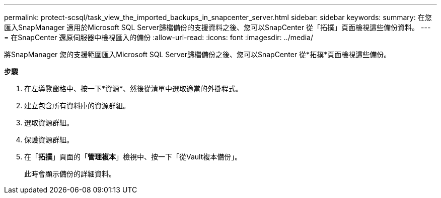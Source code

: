 ---
permalink: protect-scsql/task_view_the_imported_backups_in_snapcenter_server.html 
sidebar: sidebar 
keywords:  
summary: 在您匯入SnapManager 適用於Microsoft SQL Server歸檔備份的支援資料之後、您可以SnapCenter 從「拓撲」頁面檢視這些備份資料。 
---
= 在SnapCenter 還原伺服器中檢視匯入的備份
:allow-uri-read: 
:icons: font
:imagesdir: ../media/


[role="lead"]
將SnapManager 您的支援範圍匯入Microsoft SQL Server歸檔備份之後、您可以SnapCenter 從*拓撲*頁面檢視這些備份。

*步驟*

. 在左導覽窗格中、按一下*資源*、然後從清單中選取適當的外掛程式。
. 建立包含所有資料庫的資源群組。
. 選取資源群組。
. 保護資源群組。
. 在「*拓撲*」頁面的「*管理複本*」檢視中、按一下「從Vault複本備份」。
+
此時會顯示備份的詳細資料。


